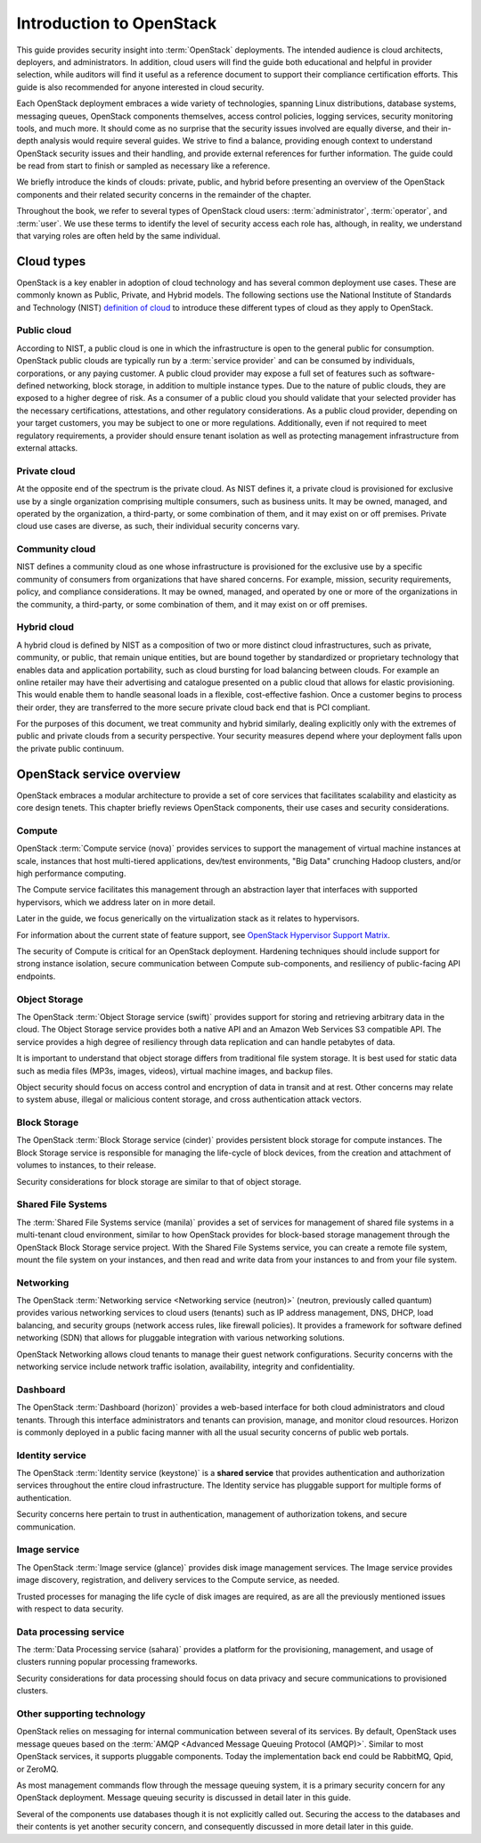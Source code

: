 =========================
Introduction to OpenStack
=========================

This guide provides security insight into :term:`OpenStack` deployments. The
intended audience is cloud architects, deployers, and administrators. In
addition, cloud users will find the guide both educational and helpful in
provider selection, while auditors will find it useful as a reference document
to support their compliance certification efforts. This guide is also
recommended for anyone interested in cloud security.

Each OpenStack deployment embraces a wide variety of technologies, spanning
Linux distributions, database systems, messaging queues, OpenStack components
themselves, access control policies, logging services, security monitoring
tools, and much more. It should come as no surprise that the security issues
involved are equally diverse, and their in-depth analysis would require several
guides. We strive to find a balance, providing enough context to understand
OpenStack security issues and their handling, and provide external references
for further information. The guide could be read from start to finish or
sampled as necessary like a reference.

We briefly introduce the kinds of clouds: private, public, and hybrid before
presenting an overview of the OpenStack components and their related security
concerns in the remainder of the chapter.

Throughout the book, we refer to several types of OpenStack cloud users:
:term:`administrator`, :term:`operator`, and :term:`user`. We use these
terms to identify the level of security access each role has, although, in
reality, we understand that varying roles are often held by the same
individual.

Cloud types
~~~~~~~~~~~

OpenStack is a key enabler in adoption of cloud technology and has several
common deployment use cases. These are commonly known as Public, Private, and
Hybrid models. The following sections use the National Institute of Standards
and Technology (NIST) `definition of cloud
<http://nvlpubs.nist.gov/nistpubs/Legacy/SP/nistspecialpublication800-145.pdf>`__
to introduce these different types of cloud as they apply to OpenStack.

Public cloud
------------

According to NIST, a public cloud is one in which the infrastructure is open to
the general public for consumption. OpenStack public clouds are typically run
by a :term:`service provider` and can be consumed by individuals, corporations,
or any paying customer. A public cloud provider may expose a full set of
features such as software-defined networking, block storage, in addition to
multiple instance types. Due to the nature of public clouds, they are exposed
to a higher degree of risk. As a consumer of a public cloud you should validate
that your selected provider has the necessary certifications, attestations, and
other regulatory considerations. As a public cloud provider, depending on your
target customers, you may be subject to one or more regulations. Additionally,
even if not required to meet regulatory requirements, a provider should ensure
tenant isolation as well as protecting management infrastructure from external
attacks.

Private cloud
-------------

At the opposite end of the spectrum is the private cloud. As NIST defines it, a
private cloud is provisioned for exclusive use by a single organization
comprising multiple consumers, such as business units. It may be owned,
managed, and operated by the organization, a third-party, or some combination
of them, and it may exist on or off premises. Private cloud use cases are
diverse, as such, their individual security concerns vary.

Community cloud
---------------

NIST defines a community cloud as one whose infrastructure is provisioned for
the exclusive use by a specific community of consumers from organizations that
have shared concerns. For example, mission, security requirements, policy, and
compliance considerations. It may be owned, managed, and operated by one or
more of the organizations in the community, a third-party, or some combination
of them, and it may exist on or off premises.

Hybrid cloud
------------

A hybrid cloud is defined by NIST as a composition of two or more distinct
cloud infrastructures, such as private, community, or public, that remain
unique entities, but are bound together by standardized or proprietary
technology that enables data and application portability, such as cloud
bursting for load balancing between clouds. For example an online retailer may
have their advertising and catalogue presented on a public cloud that allows
for elastic provisioning. This would enable them to handle seasonal loads in a
flexible, cost-effective fashion. Once a customer begins to process their
order, they are transferred to the more secure private cloud back end that is
PCI compliant.

For the purposes of this document, we treat community and hybrid similarly,
dealing explicitly only with the extremes of public and private clouds from a
security perspective. Your security measures depend where your deployment falls
upon the private public continuum.

OpenStack service overview
~~~~~~~~~~~~~~~~~~~~~~~~~~

OpenStack embraces a modular architecture to provide a set of core services
that facilitates scalability and elasticity as core design tenets. This chapter
briefly reviews OpenStack components, their use cases and security
considerations.

.. image:: ../figures/marketecture-diagram.png
   :width: 100%

Compute
-------

OpenStack :term:`Compute service (nova)` provides services to support the
management of virtual machine instances at scale, instances that host
multi-tiered applications, dev/test environments, "Big Data" crunching
Hadoop clusters, and/or high performance computing.

The Compute service facilitates this management through an abstraction layer
that interfaces with supported hypervisors, which we address later on in more
detail.

Later in the guide, we focus generically on the virtualization stack as it
relates to hypervisors.

For information about the current state of feature support, see `OpenStack
Hypervisor Support Matrix
<https://wiki.openstack.org/wiki/HypervisorSupportMatrix>`__.

The security of Compute is critical for an OpenStack deployment. Hardening
techniques should include support for strong instance isolation, secure
communication between Compute sub-components, and resiliency of public-facing
API endpoints.

Object Storage
--------------

The OpenStack :term:`Object Storage service (swift)` provides support for
storing and retrieving arbitrary data in the cloud. The Object Storage
service provides both a native API and an Amazon Web Services S3 compatible
API. The service provides a high degree of resiliency through data replication
and can handle petabytes of data.

It is important to understand that object storage differs from traditional file
system storage. It is best used for static data such as media files (MP3s,
images, videos), virtual machine images, and backup files.

Object security should focus on access control and encryption of data in
transit and at rest. Other concerns may relate to system abuse, illegal or
malicious content storage, and cross authentication attack vectors.

Block Storage
-------------

The OpenStack :term:`Block Storage service (cinder)` provides persistent block
storage for compute instances. The Block Storage service is responsible for
managing the life-cycle of block devices, from the creation and attachment of
volumes to instances, to their release.

Security considerations for block storage are similar to that of object
storage.

Shared File Systems
-------------------

The :term:`Shared File Systems service (manila)` provides a set of services
for management of shared file systems in a multi-tenant cloud environment,
similar to how OpenStack provides for block-based storage management through
the OpenStack Block Storage service project. With the Shared File Systems
service, you can create a remote file system, mount the file system on your
instances, and then read and write data from your instances to and from your
file system.

Networking
----------

The OpenStack :term:`Networking service <Networking service (neutron)>`
(neutron, previously called quantum) provides various networking services
to cloud users (tenants) such as IP address management, DNS, DHCP,
load balancing, and security groups (network access rules, like firewall
policies). It provides a framework for software defined networking (SDN) that
allows for pluggable integration with various networking solutions.

OpenStack Networking allows cloud tenants to manage their guest network
configurations. Security concerns with the networking service include network
traffic isolation, availability, integrity and confidentiality.

Dashboard
---------

The OpenStack :term:`Dashboard (horizon)` provides a web-based interface for
both cloud administrators and cloud tenants. Through this interface
administrators and tenants can provision, manage, and monitor cloud resources.
Horizon is commonly deployed in a public facing manner with all the usual
security concerns of public web portals.

Identity service
----------------

The OpenStack :term:`Identity service (keystone)` is a **shared service** that
provides authentication and authorization services throughout the entire cloud
infrastructure. The Identity service has pluggable support for multiple forms
of authentication.

Security concerns here pertain to trust in authentication, management of
authorization tokens, and secure communication.

Image service
-------------

The OpenStack :term:`Image service (glance)` provides disk image management
services. The Image service provides image discovery, registration, and
delivery services to the Compute service, as needed.

Trusted processes for managing the life cycle of disk images are required, as
are all the previously mentioned issues with respect to data security.

Data processing service
-----------------------

The :term:`Data Processing service (sahara)` provides a platform
for the provisioning, management, and usage of clusters running popular
processing frameworks.

Security considerations for data processing should focus on data privacy and
secure communications to provisioned clusters.

Other supporting technology
---------------------------

OpenStack relies on messaging for internal communication between several of
its services. By default, OpenStack uses message queues based on the
:term:`AMQP <Advanced Message Queuing Protocol (AMQP)>`. Similar to most
OpenStack services, it supports pluggable components. Today the implementation
back end could be RabbitMQ, Qpid, or ZeroMQ.

As most management commands flow through the message queuing system, it is a
primary security concern for any OpenStack deployment. Message queuing security
is discussed in detail later in this guide.

Several of the components use databases though it is not explicitly called out.
Securing the access to the databases and their contents is yet another security
concern, and consequently discussed in more detail later in this guide.
